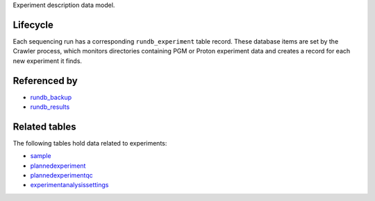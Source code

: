 Experiment description data model.

Lifecycle
---------

Each sequencing run has a corresponding ``rundb_experiment`` table record. These database items are set by the Crawler process, which monitors directories containing PGM or Proton experiment data and creates a record for each new experiment it finds.

Referenced by
-------------

* `rundb_backup <./rundb_backup.html>`_
* `rundb_results <./rundb_results.html>`_

Related tables
----------------

The following tables hold data related to experiments:

* `sample <./rundb_sample.html>`_
* `plannedexperiment <./rundb_plannedexperiment.html>`_
* `plannedexperimentqc <./rundb_plannedexperimentqc.html>`_
* `experimentanalysissettings <./rundb_experimentanalysissettings.html>`_

.. * `experiment <./rundb_experiment.html>`_
.. * `project <./rundb_project.html>`_
